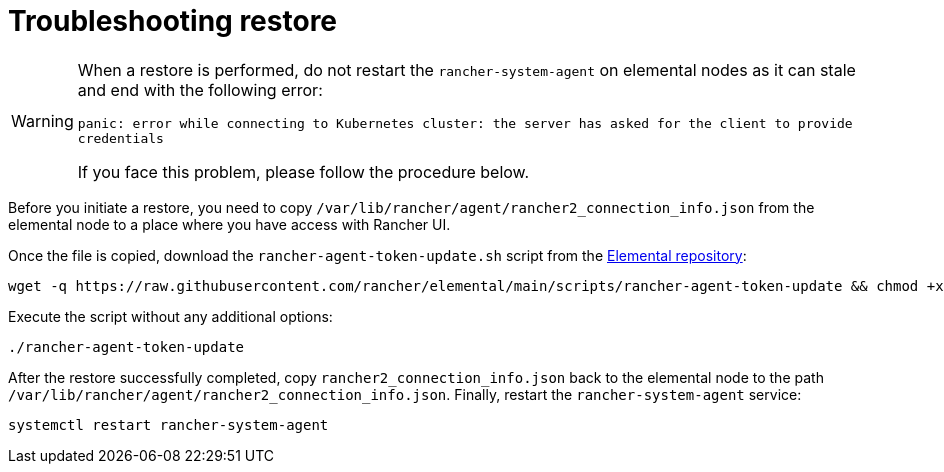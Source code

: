 = Troubleshooting restore

[WARNING]
====
When a restore is performed, do not restart the `rancher-system-agent` on elemental nodes as it can stale and end with the following error:

`panic: error while connecting to Kubernetes cluster: the server has asked for the client to provide credentials`

If you face this problem, please follow the procedure below.
====


Before you initiate a restore, you need to copy `/var/lib/rancher/agent/rancher2_connection_info.json` from the elemental node to a place where you have access with Rancher UI.

Once the file is copied, download the `rancher-agent-token-update.sh` script from the https://github.com/rancher/elemental[Elemental repository]:

[,shell]
----
wget -q https://raw.githubusercontent.com/rancher/elemental/main/scripts/rancher-agent-token-update && chmod +x rancher-agent-token-update
----

Execute the script without any additional options:

[,shell]
----
./rancher-agent-token-update
----

After the restore successfully completed, copy `rancher2_connection_info.json` back to the elemental node to the path
`/var/lib/rancher/agent/rancher2_connection_info.json`. Finally, restart the `rancher-system-agent` service:

[,shell]
----
systemctl restart rancher-system-agent
----
